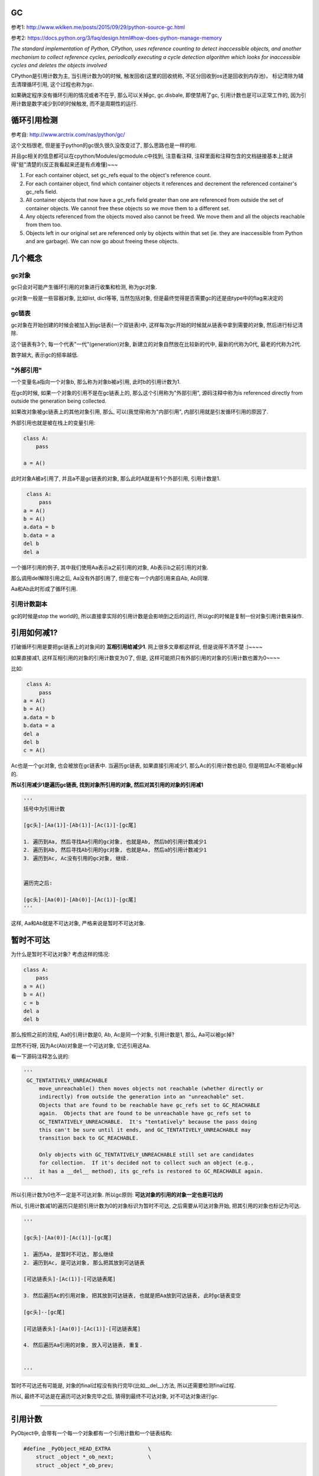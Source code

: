 GC
============

参考1: http://www.wklken.me/posts/2015/09/29/python-source-gc.html

参考2: https://docs.python.org/3/faq/design.html#how-does-python-manage-memory

*The standard implementation of Python, CPython, uses reference counting to detect inaccessible objects, and another mechanism to collect reference cycles, periodically
executing a cycle detection algorithm which looks for inaccessible cycles and deletes the objects involved*

CPython是引用计数为主, 当引用计数为0的时候, 触发回收(这里的回收统称, 不区分回收到os还是回收到内存池)， 标记清除为辅去清理循环引用, 这个过程也称为gc.

如果确定程序没有循环引用的情况或者不在乎, 那么可以关掉gc, gc.disbale, 即使禁用了gc, 引用计数也是可以正常工作的, 因为引用计数是数字减少到0的时候触发, 而不是周期性的运行.


循环引用检测
=====================

参考自: http://www.arctrix.com/nas/python/gc/

这个文档很老, 但是鉴于python的gc很久很久没改变过了, 那么思路也是一样的啦.

并且gc相关的信息都可以在cpython/Modules/gcmodule.c中找到, 注意看注释, 注释里面和注释包含的文档链接基本上就讲得"挺"清楚的(反正我看起来还是有点难懂)~~~


1. For each container object, set gc_refs equal to the object's reference count.

2. For each container object, find which container objects it references and decrement the referenced container's gc_refs field.

3. All container objects that now have a gc_refs field greater than one are referenced from outside the set of container objects. We cannot free these objects so we move them to a different set.

4. Any objects referenced from the objects moved also cannot be freed. We move them and all the objects reachable from them too.

5. Objects left in our original set are referenced only by objects within that set (ie. they are inaccessible from Python and are garbage). We can now go about freeing these objects.


几个概念
===========

gc对象
---------

gc只会对可能产生循环引用的对象进行收集和检测, 称为gc对象.

gc对象一般是一些容器对象, 比如list, dict等等, 当然包括对象, 但是最终觉得是否需要gc的还是由type中的flag来决定的


gc链表
---------

gc对象在开始创建的时候会被加入到gc链表(一个双链表)中, 这样每次gc开始的时候就从链表中拿到需要的对象, 然后进行标记清除.

这个链表有3个, 每一个代表"一代"(generation)对象, 新建立的对象自然放在比较新的代中, 最新的代称为0代, 最老的代称为2代.

数字越大, 表示gc的频率越低.


"外部引用"
------------

一个变量名a指向一个对象b, 那么称为对象b被a引用, 此时b的引用计数为1.

在gc的时候, 如果一个对象的引用不是在gc链表上的, 那么这个引用称为"外部引用", 源码注释中称为is referenced directly from outside the generation being collected.

如果改对象被gc链表上的其他对象引用, 那么, 可以(我觉得)称为"内部引用", 内部引用就是引发循环引用的原因了.

外部引用也就是被在栈上的变量引用:

.. code-block:: python

    class A:
        pass
    
    a = A()

此时对象A被a引用了, 并且a不是gc链表的对象, 那么此时A就是有1个外部引用, 引用计数是1.


.. code-block:: python

    class A:
        pass
   a = A()
   b = A()
   a.data = b
   b.data = a
   del b
   del a

一个循环引用的例子, 其中我们使用Aa表示a之前引用的对象, Ab表示b之前引用的对象.

那么调用del解除引用之后, Aa没有外部引用了, 但是它有一个内部引用来自Ab, Ab同理.

Aa和Ab此时形成了循环引用.

引用计数副本
---------------

gc的时候是stop the world的, 所以直接拿实际的引用计数是会影响到之后的运行, 所以gc的时候是复制一份对象引用计数来操作.


引用如何减1?
==============

打破循环引用是要把gc链表上的对象间的 **互相引用给减少1**. 网上很多文章都这样说, 但是说得不清不楚 :)~~~~

如果直接减1, 这样互相引用的对象的引用计数变为0了, 但是, 这样可能把只有外部引用的对象的引用计数也置为0~~~~

比如:

.. code-block:: python

    class A:
        pass
   a = A()
   b = A()
   a.data = b
   b.data = a
   del a
   del b
   c = A()

Ac也是一个gc对象, 也会被放在gc链表中. 当遍历gc链表, 如果直接引用减少1, 那么Ac的引用计数也是0, 但是明显Ac不能被gc掉的.

**所以引用减少1是遍历gc链表, 找到对象所引用的对象, 然后对其引用的对象的引用减1**

.. code-block:: python

    '''
    括号中为引用计数

    [gc头]-[Aa(1)]-[Ab(1)]-[Ac(1)]-[gc尾]    

    1. 遍历到Aa, 然后寻找Aa引用的gc对象, 也就是Ab, 然后b的引用计数减少1
    2. 遍历到Ab, 然后寻找Ab引用的gc对象, 也就是Aa, 然后a的引用计数减少1
    3. 遍历到Ac, Ac没有引用的gc对象, 继续.


    遍历完之后:

    [gc头]-[Aa(0)]-[Ab(0)]-[Ac(1)]-[gc尾]    
    '''

这样, Aa和Ab就是不可达对象, 严格来说是暂时不可达对象.


暂时不可达
=============

为什么是暂时不可达对象? 考虑这样的情况:

.. code-block:: python

    class A:
        pass
    a = A()
    b = A()
    c = b
    del a
    del b

那么按照之前的流程, Aa的引用计数是0, Ab, Ac是同一个对象, 引用计数是1, 那么, Aa可以被gc掉?

显然不行呀, 因为Ac(Ab)对象是一个可达对象, 它还引用这Aa.

看一下源码注释怎么说的:

.. code-block:: python

   '''
    GC_TENTATIVELY_UNREACHABLE
        move_unreachable() then moves objects not reachable (whether directly or
        indirectly) from outside the generation into an "unreachable" set.
        Objects that are found to be reachable have gc_refs set to GC_REACHABLE
        again.  Objects that are found to be unreachable have gc_refs set to
        GC_TENTATIVELY_UNREACHABLE.  It's "tentatively" because the pass doing
        this can't be sure until it ends, and GC_TENTATIVELY_UNREACHABLE may
        transition back to GC_REACHABLE.
    
        Only objects with GC_TENTATIVELY_UNREACHABLE still set are candidates
        for collection.  If it's decided not to collect such an object (e.g.,
        it has a __del__ method), its gc_refs is restored to GC_REACHABLE again.
   '''


所以引用计数为0也不一定是不可达对象. 所以gc原则: **可达对象的引用的对象一定也是可达的**


所以, 引用计数减1的遍历只是把引用计数为0的对象标识为暂时不可达, 之后需要从可达对象开始, 把其引用的对象也标记为可达.

.. code-block:: python

    '''

    [gc头]-[Aa(0)]-[Ac(1)]-[gc尾]    

    1. 遍历Aa, 是暂时不可达, 那么继续
    2. 遍历到Ac, 是可达对象, 那么把其放到可达链表

    [可达链表头]-[Ac(1)]-[可达链表尾]    

    3. 然后遍历Ac的引用对象, 把其放到可达链表, 也就是把Aa放到可达链表, 此时gc链表变空

    [gc头]--[gc尾]    

    [可达链表头]-[Aa(0)]-[Ac(1)]-[可达链表尾]    

    4. 然后遍历Aa引用的对象, 放入可达链表, 重复.


    '''

暂时不可达还有可能是, 对象的final过程没有执行完毕(比如__del__)方法, 所以还需要检测final过程.

所以, 最终不可达是在遍历可达对象完毕之后, 猜得到最终不可达对象, 对不可达对象进行gc.

----

引用计数
=============

PyObject中, 会带有一个每一个对象都有一个引用计数和一个链表结构:


.. code-block:: c

    #define _PyObject_HEAD_EXTRA            \
        struct _object *_ob_next;           \
        struct _object *_ob_prev;

    typedef struct _object {
        _PyObject_HEAD_EXTRA
        Py_ssize_t ob_refcnt;
        struct _typeobject *ob_type;
    } PyObject;


1. ob_refcnt就是引用计数的个数

2. _ob_next和ob_prev是标记清除/分代用到的链表结构


增加引用计数
==================

把ob_refcnt加1

.. code-block:: c

    #define Py_INCREF(op) (                         \
        _Py_INC_REFTOTAL  _Py_REF_DEBUG_COMMA       \
        ((PyObject *)(op))->ob_refcnt++)


减少引用计数
===============


.. code-block:: c

    #define Py_DECREF(op)                                   \
        do {                                                \
            PyObject *_py_decref_tmp = (PyObject *)(op);    \
            if (_Py_DEC_REFTOTAL  _Py_REF_DEBUG_COMMA       \
            --(_py_decref_tmp)->ob_refcnt != 0)             \
                _Py_CHECK_REFCNT(_py_decref_tmp)            \
            else                                            \
                _Py_Dealloc(_py_decref_tmp);                \
        } while (0)


如果引用计数等于=0, 那么调用_Py_Dealloc去回收内存.



gc对象标识
================

当一个对象需要进行循环引用的检测的时候, 则每次创建的时候加入到0代链表中等待检测.

PyObject包含了一个双链表头:

.. code-block:: c

    #define _PyObject_HEAD_EXTRA            \
        struct _object *_ob_next;           \
        struct _object *_ob_prev;

    typedef struct _object {
        _PyObject_HEAD_EXTRA
        Py_ssize_t ob_refcnt;
        struct _typeobject *ob_type;
    } PyObject;



但是, 一个对象是否需要加入到gc, 则是通过其tp_flags决定的, 比如dict和long:


.. code-block:: c

    // dict中包含了Py_TPFLAGS_HAVE_GC

     PyTypeObject PyDict_Type = {
         Py_TPFLAGS_DEFAULT | Py_TPFLAGS_HAVE_GC |
             Py_TPFLAGS_BASETYPE | Py_TPFLAGS_DICT_SUBCLASS,         /* tp_flags */
     }
    
    // long则没有包含这个gc头

    PyTypeObject PyLong_Type = {
        Py_TPFLAGS_DEFAULT | Py_TPFLAGS_BASETYPE |
            Py_TPFLAGS_LONG_SUBCLASS,               /* tp_flags */

    }

其中Py_TPFLAGS_HAVE_GC这个标识表示是一个gc对象.

新建对象
=================

例如dict, 调用dict.tp_alloc:

.. code-block:: c

    PyObject *
    PyType_GenericAlloc(PyTypeObject *type, Py_ssize_t nitems)
    {
        PyObject *obj;
        const size_t size = _PyObject_VAR_SIZE(type, nitems+1);
        /* note that we need to add one, for the sentinel */
    
        // 这里判断有没有gc flag
        if (PyType_IS_GC(type))
            // 这里分配对象的时候加入gc头部
            obj = _PyObject_GC_Malloc(size);
        else
            obj = (PyObject *)PyObject_MALLOC(size);
    
        if (obj == NULL)
            return PyErr_NoMemory();
    
        memset(obj, '\0', size);
    
        if (type->tp_flags & Py_TPFLAGS_HEAPTYPE)
            Py_INCREF(type);
    
        if (type->tp_itemsize == 0)
            (void)PyObject_INIT(obj, type);
        else
            (void) PyObject_INIT_VAR((PyVarObject *)obj, type, nitems);
    
        // 这里加入gc链表中
        if (PyType_IS_GC(type))
            _PyObject_GC_TRACK(obj);
        return obj;
    }


1. 生成对象的是加入gc头部: _PyObject_GC_Malloc

2. 加入gc链表: _PyObject_GC_TRACK



加入gc头结构
====================

cpython/Modules/gcmoduel.c


.. code-block:: c

    static PyObject *
    _PyObject_GC_Alloc(int use_calloc, size_t basicsize)
    {
        PyObject *op;
        PyGC_Head *g;
        size_t size;

        if (basicsize > PY_SSIZE_T_MAX - sizeof(PyGC_Head))
            return PyErr_NoMemory();
        // 这里的size要加上gc头部的大小
        size = sizeof(PyGC_Head) + basicsize;
        if (use_calloc)
            g = (PyGC_Head *)PyObject_Calloc(1, size);
        else
            // 分配一下
            g = (PyGC_Head *)PyObject_Malloc(size);
        if (g == NULL)
            return PyErr_NoMemory();

        // 注意看这个gc_refs
        g->gc.gc_refs = 0;
        // 设置该对象还未被加入到链表中
        _PyGCHead_SET_REFS(g, GC_UNTRACKED);
        // 0代链表对象个数加一个
        generations[0].count++; /* number of allocated GC objects */

        // 这里如果达到阀值, 则触发collect
        if (generations[0].count > generations[0].threshold &&
            enabled &&
            generations[0].threshold &&
            !collecting &&
            !PyErr_Occurred()) {
            collecting = 1;
            collect_generations();
            collecting = 0;
        }
        // FROM_GC是指针操作去获取
        // 对象内存的起始地址了
        op = FROM_GC(g);
        return op;
    }


关键数据是那个叫gc_refs的, 这个是标识是否是可达对象了.

加入链表
============

cpython/Include/objimpl.h

.. code-block:: c

    #define _PyObject_GC_TRACK(o) do { \
        // 拿到gc头
        PyGC_Head *g = _Py_AS_GC(o); \
        if (_PyGCHead_REFS(g) != _PyGC_REFS_UNTRACKED) \
            Py_FatalError("GC object already tracked"); \
        // 这里设置gc_ref为, 表示可达状态
        _PyGCHead_SET_REFS(g, _PyGC_REFS_REACHABLE); \
        // 下面就是链表操作了
        g->gc.gc_next = _PyGC_generation0; \
        g->gc.gc_prev = _PyGC_generation0->gc.gc_prev; \
        g->gc.gc_prev->gc.gc_next = g; \
        _PyGC_generation0->gc.gc_prev = g; \
        } while (0);


collect
============

该操作就是对链表进行一个检测删除的过程

cpython/Modules/gcmodule.c


.. code-block:: c

    static Py_ssize_t
    collect(int generation, Py_ssize_t *n_collected, Py_ssize_t *n_uncollectable,
            int nofail)
    {
    
        /* merge younger generations with one we are currently collecting */
        // 这里, 比如我们当前回收第一代, 那么把第0代的对象也一起和第一代对象
        // 连起来, 一起回收
        for (i = 0; i < generation; i++) {
            gc_list_merge(GEN_HEAD(i), GEN_HEAD(generation));
        }

        /* handy references */
        // 下面就是拿到上面的总的一个链表了
        young = GEN_HEAD(generation);
        if (generation < NUM_GENERATIONS-1)
            old = GEN_HEAD(generation+1);
        else
            old = young;
    
        // 这里是复制引用计数
        update_refs(young);
        // 引用计数减少1
        subtract_refs(young);

        /* Leave everything reachable from outside young in young, and move
         * everything else (in young) to unreachable.
         * NOTE:  This used to move the reachable objects into a reachable
         * set instead.  But most things usually turn out to be reachable,
         * so it's more efficient to move the unreachable things.
         */
        gc_list_init(&unreachable);

        // 标记可达不可达
        move_unreachable(young, &unreachable);
    
    
    }


update_refs
=============


.. code-block:: c

    static void
    update_refs(PyGC_Head *containers)
    {
        PyGC_Head *gc = containers->gc.gc_next;
        for (; gc != containers; gc = gc->gc.gc_next) {
            assert(_PyGCHead_REFS(gc) == GC_REACHABLE);
            _PyGCHead_SET_REFS(gc, Py_REFCNT(FROM_GC(gc)));
            assert(_PyGCHead_REFS(gc) != 0);
        }
    }

    // Py_REFCNT
    #define Py_REFCNT(ob)  (((PyObject*)(ob))->ob_refcnt)

把gc_ref设置为实际的应用计数的个数(ob_refcnt)

这一步就是复制引用计数, 从而不影响对象实际的引用计数了


subtract_refs
================

遍历每一个对象, 然后调用visit_reachable

.. code-block:: c

    static void
    subtract_refs(PyGC_Head *containers)
    {
        traverseproc traverse;
        PyGC_Head *gc = containers->gc.gc_next;
        for (; gc != containers; gc=gc->gc.gc_next) {
            // 获取对象的tp_traverse函数
            traverse = Py_TYPE(FROM_GC(gc))->tp_traverse;
            // 遍历的时候调用visit_decref
            (void) traverse(FROM_GC(gc),
                           (visitproc)visit_decref,
                           NULL);
        }
    }

这里遍历是使用tp_traverse, 是每个对象自己定义的遍历函数.

而visit_decref是将引用计数减少1.


**所以这一步就是遍历对象所引用的对象, 然后将其的引用计数减少1.**


visit_decref
===============

.. code-block:: c

    /* A traversal callback for subtract_refs. */
    static int
    visit_decref(PyObject *op, void *data)
    {
        assert(op != NULL);
        // 如果是gc对象
        if (PyObject_IS_GC(op)) {
            // 拿到gc头
            PyGC_Head *gc = AS_GC(op);
            assert(_PyGCHead_REFS(gc) != 0); /* else refcount was too small */
            if (_PyGCHead_REFS(gc) > 0)
                // 减少引用计数
                _PyGCHead_DECREF(gc);
        }
        return 0;
    }

move_unreachable
=====================

标记不可达对象


.. code-block:: c

    static void
    move_unreachable(PyGC_Head *young, PyGC_Head *unreachable)
    {
        PyGC_Head *gc = young->gc.gc_next;
    
        while (gc != young) {
            PyGC_Head *next;
    
            // 引用计数大于0, 是一个可达对象
            if (_PyGCHead_REFS(gc)) {

                PyObject *op = FROM_GC(gc);
                traverseproc traverse = Py_TYPE(op)->tp_traverse;
                assert(_PyGCHead_REFS(gc) > 0);
                _PyGCHead_SET_REFS(gc, GC_REACHABLE);
                (void) traverse(op,
                                (visitproc)visit_reachable,
                                (void *)young);
                next = gc->gc.gc_next;
                if (PyTuple_CheckExact(op)) {
                    _PyTuple_MaybeUntrack(op);
                }
            }
            else {
                next = gc->gc.gc_next;
                // 移动到不可达对象列表
                gc_list_move(gc, unreachable);
                // 设置暂时不可达状态
                _PyGCHead_SET_REFS(gc, GC_TENTATIVELY_UNREACHABLE);
            }
            gc = next;
        }
    }

注意的是:

1. 遇到不可达对象的时候, 先把其标记为暂时不可达, 然后移动到不可达链表

2. 遍历到对象是可达对象的时候, 会调用visit_reachable去把其引用的对象给放入可达链表中

3. 如果可达对象中包含了暂时不可达, 那么会把暂时不可达对象给放回可达对象链表


visit_reachable
====================


对可达对象中的引用对象进行处理


.. code-block:: c

    static int
    visit_reachable(PyObject *op, PyGC_Head *reachable)
    {
        if (PyObject_IS_GC(op)) {
            PyGC_Head *gc = AS_GC(op);
            const Py_ssize_t gc_refs = _PyGCHead_REFS(gc);
    
            if (gc_refs == 0) {
                /* This is in move_unreachable's 'young' list, but
                 * the traversal hasn't yet gotten to it.  All
                 * we need to do is tell move_unreachable that it's
                 * reachable.
                 */
                 
                _PyGCHead_SET_REFS(gc, 1);
            }
            else if (gc_refs == GC_TENTATIVELY_UNREACHABLE) {
                /* This had gc_refs = 0 when move_unreachable got
                 * to it, but turns out it's reachable after all.
                 * Move it back to move_unreachable's 'young' list,
                 * and move_unreachable will eventually get to it
                 * again.
                 */
                gc_list_move(gc, reachable);
                _PyGCHead_SET_REFS(gc, 1);
            }
            /* Else there's nothing to do.
             * If gc_refs > 0, it must be in move_unreachable's 'young'
             * list, and move_unreachable will eventually get to it.
             * If gc_refs == GC_REACHABLE, it's either in some other
             * generation so we don't care about it, or move_unreachable
             * already dealt with it.
             * If gc_refs == GC_UNTRACKED, it must be ignored.
             */

             else {
                assert(gc_refs > 0
                       || gc_refs == GC_REACHABLE
                       || gc_refs == GC_UNTRACKED);
             }
        }
        return 0;
    }

三个判断的作用

gc_refs == 0
----------------

这个对象是不可达, **但是还没有遍历到这个对象**. 这里这是对象为可达, 那么遍历到这个对象的是

就会把它放入到可达对象链表中, 然后继续这个流程.


gc_refs == GC_TENTATIVELY_UNREACHABLE
-----------------------------------------

这里, 可达对象中包含了(暂时)不可达对象, **说明之前已经被移动到不可达链表了**.

那么该对象也要移到可达对象链表中.


其他
------

1. 这里, gc_refs大于0, 那么说明这个可达对象还没被遍历到, 不用管他.

2. 如果gc_refs是GC_REACHABLE(-3), 那么说明这个对象是其他代(generation)的, 也不用管他.





Finalizers
=============

再说吧


循环引用的问题和__del__
==========================

https://www.holger-peters.de/an-interesting-fact-about-the-python-garbage-collector.html

如果定义了__del__方法, 那么循环引用则不会被gc掉

python2.7中

.. code-block:: python

    In [1]: import gc
    
    In [2]: class T:
       ...:     def __del__(self):
       ...:         print('in T __del__')
       ...:         
    
    In [3]: a=T()
    
    In [4]: b=T()
    
    In [5]: a.other = b
    
    In [6]: b.other = a
    
    In [7]: a=None
    
    In [8]: b=None
    
    In [9]: gc.collect()
    Out[9]: 67
    
    In [10]: gc.garbage
    Out[10]: 
    [<__main__.T instance at 0x7f80798a3518>,
     <__main__.T instance at 0x7f80798ff8c0>]

gc不能回收a和b之前指向的对象, 因为__del__方法被定义了, 如果没有定义__del__方法呢

.. code-block:: python

    In [1]: import gc
    
    In [2]: class T:
       ...:     pass
       ...: 
    
    In [3]: a=T()
    
    In [4]: b=None
    
    In [5]: b=T()
    
    In [6]: a.other = b
    
    In [7]: b.other = a
    
    In [8]: a=None
    
    In [9]: b=None
    
    In [10]: gc.collect()
    Out[10]: 53
    
    In [11]: gc.garbage
    Out[11]: []

gc.garbage为空表示即使出现循环引用, 对象也会被回收掉了

大概的原因是当出现循环引用的时候, 比如上面的a, b, python并不知道应该先调用谁的__del__, 如果调用顺序错了怎么办, 所以决定上面都不做(do nothing)~~


python3.4之后这个问题就解决了, 下面的代码是python3.6

.. code-block:: python

    In [2]: import gc
    
    In [3]: class T:
       ...:     def __del__(self):
       ...:         print('in T __del__%s' % self.name)
       ...:         
    
    In [4]: a=T()
    
    In [5]: b=T()
    
    In [6]: a.name='a'
    
    In [7]: b.name='b'
    
    In [8]: a.other = b
    
    In [9]: b.other = a
    
    In [10]: a=b=None
    
    In [11]: gc.collect()
    in T __del__a
    in T __del__b
    Out[11]: 60

https://www.python.org/dev/peps/pep-0442/ 中有具体细节


python weakref
===============

https://docs.python.org/3/library/weakref.html

https://segmentfault.com/a/1190000005729873

In the following, the term referent means the object which is referred to by a weak reference.

下面提到的 **引用对象** 是指的是一个 **被弱引用对象引用** 的对象

A weak reference to an object is not enough to keep the object alive: when the only remaining references to a referent are weak references, garbage collection is free to destroy the referent and reuse its memory for something else.

However, until the object is actually destroyed the weak reference may return the object even if there are no strong references to it.

一旦一个对象只有弱引用指向它, 那么它随时可以被回收

weakref是创建一个到目标对象的弱引用, 创建的弱引用不会增加对象的引用计数:

.. code-block:: python

    In [5]: import weakref
    
    In [6]: class M:
       ...:     def __init__(self, name):
       ...:         self.name = name
       ...:         
    
    In [7]: x=M('x')
    
    In [8]: import sys
    
    In [9]: sys.getrefcount(x)
    Out[9]: 2
    
    In [10]: r=weakref.ref(x)
    
    In [11]: r
    Out[11]: <weakref at 0x7fc279f1ad08; to 'instance' at 0x7fc279e9d7e8>
    
    In [12]: sys.getrefcount(x)
    Out[12]: 2


